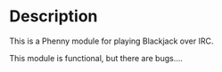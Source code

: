 * Description
This is a Phenny module for playing Blackjack over IRC.

This module is functional, but there are bugs....
